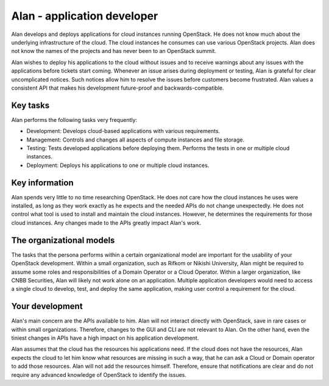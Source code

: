 .. _alan-app-developer:

============================
Alan - application developer
============================

Alan develops and deploys applications for cloud instances running OpenStack.
He does not know much about the underlying infrastructure of the cloud. The
cloud instances he consumes can use various OpenStack projects. Alan does not
know the names of the projects and has never been to an OpenStack summit.

Alan wishes to deploy his applications to the cloud without issues and to
receive warnings about any issues with the applications before tickets start
coming. Whenever an issue arises during deployment or testing, Alan is
grateful for clear uncomplicated notices. Such notices allow him to resolve
the issues before customers become frustrated. Alan values a consistent API
that makes his development future-proof and backwards-compatible.

Key tasks
~~~~~~~~~

Alan performs the following tasks very frequently:

* Development: Develops cloud-based applications with various requirements.

* Management: Controls and changes all aspects of compute instances and file
  storage.

* Testing: Tests developed applications before deploying them. Performs the
  tests in one or multiple cloud instances.

* Deployment: Deploys his applications to one or multiple cloud instances.

Key information
~~~~~~~~~~~~~~~

Alan spends very little to no time researching OpenStack. He does not care
how the cloud instances he uses were installed, as long as they work exactly
as he expects and the needed APIs do not change unexpectedly. He does not
control what tool is used to install and maintain the cloud instances.
However, he determines the requirements for those cloud instances.
Any changes made to the APIs greatly impact Alan's work.

The organizational models
~~~~~~~~~~~~~~~~~~~~~~~~~

The tasks that the persona performs within a certain organizational model are
important for the usability of your OpenStack development. Within a small
organization, such as Rifkom or Nikishi University, Alan might be required to
assume some roles and responsibilities of a Domain Operator or a Cloud
Operator. Within a larger organization, like CNBB Securities, Alan will
likely not work alone on an application. Multiple application developers
would need to access a single cloud to develop, test, and deploy the same
application, making user control a requirement for the cloud.

Your development
~~~~~~~~~~~~~~~~

Alan's main concern are the APIs available to him. Alan will not interact
directly with OpenStack, save in rare cases or within small organizations.
Therefore, changes to the GUI and CLI are not relevant to Alan. On the other
hand, even the tiniest changes in APIs have a high impact on his application
development.

Alan assumes that the cloud has the resources his applications need. If the
cloud does not have the resources, Alan expects the cloud to let him know
what resources are missing in such a way, that he can ask a Cloud or Domain
operator to add those resources. Alan will not add the resources himself.
Therefore, ensure that notifications are clear and do not require any
advanced knowledge of OpenStack to identify the issues.
